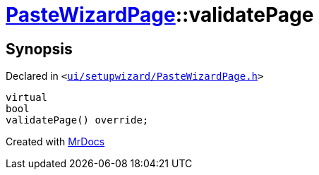 [#PasteWizardPage-validatePage]
= xref:PasteWizardPage.adoc[PasteWizardPage]::validatePage
:relfileprefix: ../
:mrdocs:


== Synopsis

Declared in `&lt;https://github.com/PrismLauncher/PrismLauncher/blob/develop/launcher/ui/setupwizard/PasteWizardPage.h#L19[ui&sol;setupwizard&sol;PasteWizardPage&period;h]&gt;`

[source,cpp,subs="verbatim,replacements,macros,-callouts"]
----
virtual
bool
validatePage() override;
----



[.small]#Created with https://www.mrdocs.com[MrDocs]#
